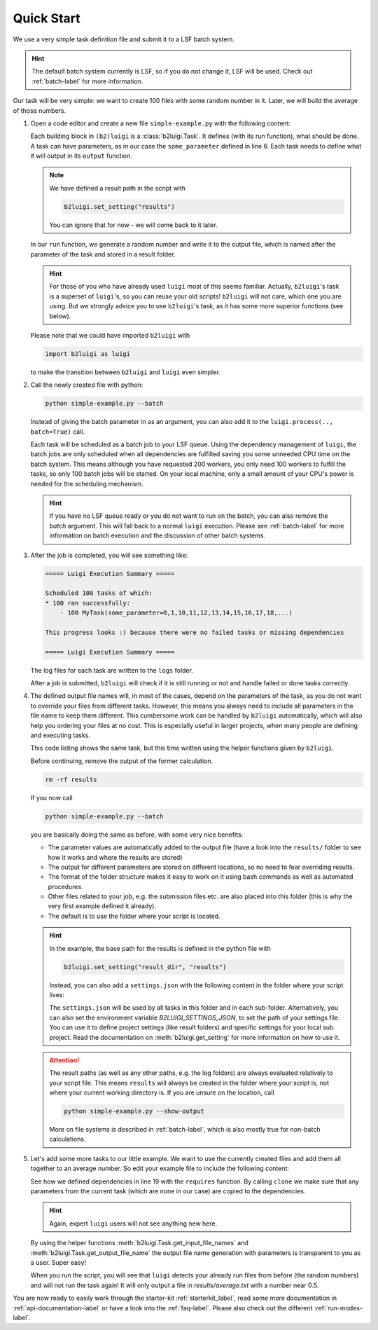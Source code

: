 .. _quick-start-label:

Quick Start
===========

We use a very simple task definition file and submit it to a LSF batch system.

.. hint::
    The default batch system currently is LSF, so if you do not change it, LSF will be
    used. Check out :ref:`batch-label` for more information.

Our task will be very simple: we want to create 100 files with some random number in it.
Later, we will build the average of those numbers.

1.  Open a code editor and create a new file ``simple-example.py`` with the following content:

    .. literalinclude:: ../tests/doc_examples/simple_example.py

    Each building block in ``(b2)luigi`` is a :class:`b2luigi.Task`.
    It defines (with its run function), what should be done.
    A task can have parameters, as in our case the ``some_parameter`` defined in line 6.
    Each task needs to define what it will output in its ``output`` function.

    .. note::

        We have defined a result path in the script with

        .. code-block:: python

            b2luigi.set_setting("results")

        You can ignore that for now - we will come back to it later.

    In our ``run`` function, we generate a random number and write it to the output file,
    which is named after the parameter of the task and stored in a result folder.

    .. hint::

        For those of you who have already used ``luigi`` most of this seems familiar.
        Actually, ``b2luigi``'s task is a superset of ``luigi``'s, so you can reuse
        your old scripts!
        ``b2luigi`` will not care, which one you are using.
        But we strongly advice you to use ``b2luigi``'s task, as it has some more
        superior functions (see below).

    Please note that we could have imported ``b2luigi`` with

    .. code-block:: python

        import b2luigi as luigi

    to make the transition between ``b2luigi`` and ``luigi`` even simpler.

2.  Call the newly created file with python:

    .. code-block:: bash

        python simple-example.py --batch

    Instead of giving the batch parameter in as an argument, you can also add it
    to the ``luigi.process(.., batch=True)`` call.

    Each task will be scheduled as a batch job to your LSF queue.
    Using the dependency management of ``luigi``, the batch jobs are only scheduled when all dependencies are fulfilled
    saving you some unneeded CPU time on the batch system.
    This means although you have requested 200 workers, you only need
    100 workers to fulfill the tasks, so only 100 batch jobs will be started.
    On your local machine, only a small amount of your CPU's power is needed for the scheduling mechanism.

    .. hint::

        If you have no LSF queue ready or you do not want to run on the batch,
        you can also remove the `batch` argument.
        This will fall back to a normal ``luigi`` execution.
        Please see :ref:`batch-label` for more information on batch execution
        and the discussion of other batch systems.


3.  After the job is completed, you will see something like:

    .. code-block::

        ===== Luigi Execution Summary =====

        Scheduled 100 tasks of which:
        * 100 ran successfully:
            - 100 MyTask(some_parameter=0,1,10,11,12,13,14,15,16,17,18,...)

        This progress looks :) because there were no failed tasks or missing dependencies

        ===== Luigi Execution Summary =====

    The log files for each task are written to the ``logs`` folder.

    After a job is submitted, ``b2luigi`` will check if it is still running or not and handle failed or done tasks correctly.

4.  The defined output file names will, in most of the cases, depend on the parameters of the task, as
    you do not want to override your files from different tasks.
    However, this means you always need to include all parameters in the file name to keep them different.
    This cumbersome work can be handled by ``b2luigi`` automatically,
    which will also help you ordering your files at no cost.
    This is especially useful in larger projects, when many people are defining and executing tasks.

    This code listing shows the same task, but this time written using the helper
    functions given by ``b2luigi``.

    .. literalinclude:: ../tests/doc_examples/simple_example_b2luigi.py

    Before continuing, remove the output of the former calculation.

    .. code-block:: bash

        rm -rf results

    If you now call

    .. code-block:: bash

        python simple-example.py --batch

    you are basically doing the same as before, with some very nice benefits:

    * The parameter values are automatically added to the output file (have a look into the ``results/``
      folder to see how it works and where the results are stored)
    * The output for different parameters are stored on different locations, so no need to fear overriding
      results.
    * The format of the folder structure makes it easy to work on it using bash commands as well as
      automated procedures.
    * Other files related to your job, e.g. the submission files etc. are also placed into this
      folder (this is why the very first example defined it already).
    * The default is to use the folder where your script is located.

    .. hint::
        In the example, the base path for the results is defined in the python file with

        .. code-block:: python

            b2luigi.set_setting("result_dir", "results")

        Instead, you can also add a ``settings.json`` with the following content
        in the folder where your script lives:

        .. literalinclude:: ../tests/doc_examples/settings.json
            :language: json

        The ``settings.json`` will be used by all tasks in this folder and in each sub-folder.
        Alternatively, you can also set the environment variable `B2LUIGI_SETTINGS_JSON`, to set the path of your settings file.
        You can use it to define project settings (like result folders) and specific settings for your
        local sub project. Read the documentation on :meth:`b2luigi.get_setting` for
        more information on how to use it.

    .. attention::
        The result paths (as well as any other paths, e.g. the log folders) are always evaluated
        relatively to your script file.
        This means ``results`` will always be created in the folder where your script is,
        not where your current working directory is.
        If you are unsure on the location, call

        .. code-block:: bash

            python simple-example.py --show-output

        More on file systems is described in :ref:`batch-label`, which is also mostly
        true for non-batch calculations.

5.  Let's add some more tasks to our little example. We want to use the currently created files
    and add them all together to an average number.
    So edit your example file to include the following content:

    .. literalinclude:: ../tests/doc_examples/simple_example_b2luigi_2.py

    See how we defined dependencies in line 19 with the ``requires`` function.
    By calling ``clone`` we make sure that any parameters from the current task (which are none in our case)
    are copied to the dependencies.

    .. hint::

        Again, expert ``luigi`` users will not see anything new here.

    By using the helper functions :meth:`b2luigi.Task.get_input_file_names`
    and :meth:`b2luigi.Task.get_output_file_name` the output file name generation with parameters
    is transparent to you as a user.
    Super easy!

    When you run the script, you will see that ``luigi`` detects your already run files
    from before (the random numbers) and will not run the task again!
    It will only output a file in `results/average.txt` with a number near 0.5.

You are now ready to easily work through the starter-kit :ref:`starterkit_label`, read some more documentation in :ref:`api-documentation-label`
or have a look into the :ref:`faq-label`.
Please also check out the different :ref:`run-modes-label`.
